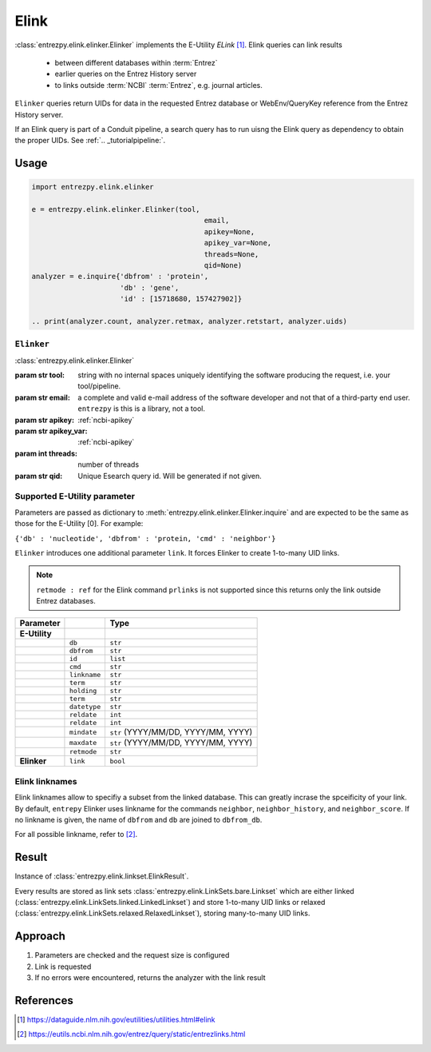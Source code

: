 .. _elink:

Elink
=====

:class:`entrezpy.elink.elinker.Elinker` implements the E-Utility
`ELink` [#]_. Elink queries can link results

 - between different databases within :term:`Entrez`
 - earlier queries on the Entrez History server
 - to links outside :term:`NCBI` :term:`Entrez`, e.g. journal articles.

``Elinker`` queries return UIDs for data in the requested Entrez database or
WebEnv/QueryKey reference from the Entrez History server.

If an Elink query is part of a Conduit pipeline, a search query has to run
uisng the Elink query as dependency to obtain the proper UIDs. See
:ref:`.. _tutorialpipeline:`.

Usage
-----
.. code::

  import entrezpy.elink.elinker

  e = entrezpy.elink.elinker.Elinker(tool,
                                           email,
                                           apikey=None,
                                           apikey_var=None,
                                           threads=None,
                                           qid=None)
  analyzer = e.inquire{'dbfrom' : 'protein',
                       'db' : 'gene',
                       'id' : [15718680, 157427902]}

  .. print(analyzer.count, analyzer.retmax, analyzer.retstart, analyzer.uids)

``Elinker``
~~~~~~~~~~~~~

:class:`entrezpy.elink.elinker.Elinker`

:param str tool: string with no internal spaces uniquely identifying the
                software producing the request, i.e. your tool/pipeline.
:param str email: a complete and valid e-mail address of the software developer
                  and not that of a third-party end user. ``entrezpy`` is this
                  is a library, not a tool.
:param str apikey:     :ref:`ncbi-apikey`
:param str apikey_var: :ref:`ncbi-apikey`
:param int threads:    number of threads
:param str qid:        Unique Esearch query id. Will be generated if not given.



Supported E-Utility parameter
~~~~~~~~~~~~~~~~~~~~~~~~~~~~~
Parameters are passed as dictionary to
:meth:`entrezpy.elink.elinker.Elinker.inquire` and are expected to be the
same as those for the E-Utility [0]. For example:

``{'db' : 'nucleotide', 'dbfrom' : 'protein, 'cmd' : 'neighbor'}``

``Elinker`` introduces one additional parameter ``link``. It forces Elinker to
create 1-to-many UID links.

.. note ::

  ``retmode : ref`` for the Elink command ``prlinks`` is not supported since
  this returns only the link outside Entrez databases.


=============   ==============    =====================================
Parameter                         Type
=============   ==============    =====================================
**E-Utility**
..              ``db``            ``str``
..              ``dbfrom``        ``str``
..              ``id``            ``list``
..              ``cmd``           ``str``
..              ``linkname``      ``str``
..              ``term``          ``str``
..              ``holding``       ``str``
..              ``term``          ``str``
..              ``datetype``      ``str``
..              ``reldate``       ``int``
..              ``reldate``       ``int``
..              ``mindate``       ``str`` (YYYY/MM/DD, YYYY/MM, YYYY)
..              ``maxdate``       ``str`` (YYYY/MM/DD, YYYY/MM, YYYY)
..              ``retmode``       ``str``
**Elinker**     ``link``          ``bool``
=============   ==============    =====================================

Elink linknames
~~~~~~~~~~~~~~~

Elink linknames allow to specifiy a subset from the linked database. This can
greatly incrase the spceificity of your link. By default, ``entrepy`` Elinker
uses linkname for the commands ``neighbor``, ``neighbor_history``, and
``neighbor_score``. If no linkname is given, the name of ``dbfrom`` and ``db``
are joined to ``dbfrom_db``.

For all possible linkname, refer to [#]_.

Result
------
Instance of :class:`entrezpy.elink.linkset.ElinkResult`.

Every results are stored as link sets :class:`entrezpy.elink.LinkSets.bare.Linkset`
which are either linked (:class:`entrezpy.elink.LinkSets.linked.LinkedLinkset`)
and store 1-to-many UID links  or relaxed
(:class:`entrezpy.elink.LinkSets.relaxed.RelaxedLinkset`), storing many-to-many
UID links.

Approach
--------

1. Parameters are checked and the request size is configured
2. Link is requested
3. If no errors were encountered, returns the analyzer with the link result


References
----------

.. [#] https://dataguide.nlm.nih.gov/eutilities/utilities.html#elink
.. [#] https://eutils.ncbi.nlm.nih.gov/entrez/query/static/entrezlinks.html
